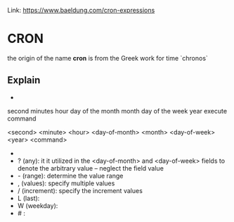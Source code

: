 #+STARTUP: SHOWALL


Link: https://www.baeldung.com/cron-expressions

* CRON

  the origin of the name *cron* is from the Greek work for time `chronos`


** Explain

     *        *       *             *           *           *            *       <command>
  second   minutes  hour    day of the month  month   day of the week   year  execute command


  <second> <minute> <hour> <day-of-month> <month> <day-of-week> <year> <command>

  - * (all): happen for every time unit
  - ? (any): it it utilized in the <day-of-month> and <day-of-week> fields to denote the arbitrary value -- neglect the field value
  - - (range): determine the value range
  - , (values): specify multiple values
  - / (increment): specify the increment values
  - L (last): 
  - W (weekday): 
  - # : 


